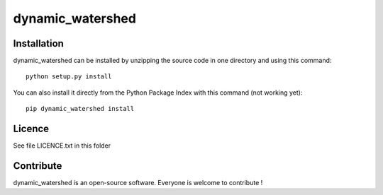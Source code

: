 dynamic_watershed
=================


Installation
--------------

dynamic_watershed can be installed by unzipping the source code in one directory and using this command: ::

    python setup.py install

You can also install it directly from the Python Package Index with this command (not working yet): :: 

    pip dynamic_watershed install


Licence
--------

See file LICENCE.txt in this folder


Contribute
-----------
dynamic_watershed is an open-source software. Everyone is welcome to contribute !
